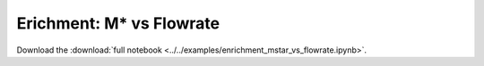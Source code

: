 .. _gallery-enrichment-mstar-vs-flowrate:

Erichment: M* vs Flowrate
==========================

Download the :download:`full notebook <../../examples/enrichment_mstar_vs_flowrate.ipynb>`.

.. notebook:: ../../examples/enrichment_mstar_vs_flowrate.ipynb
